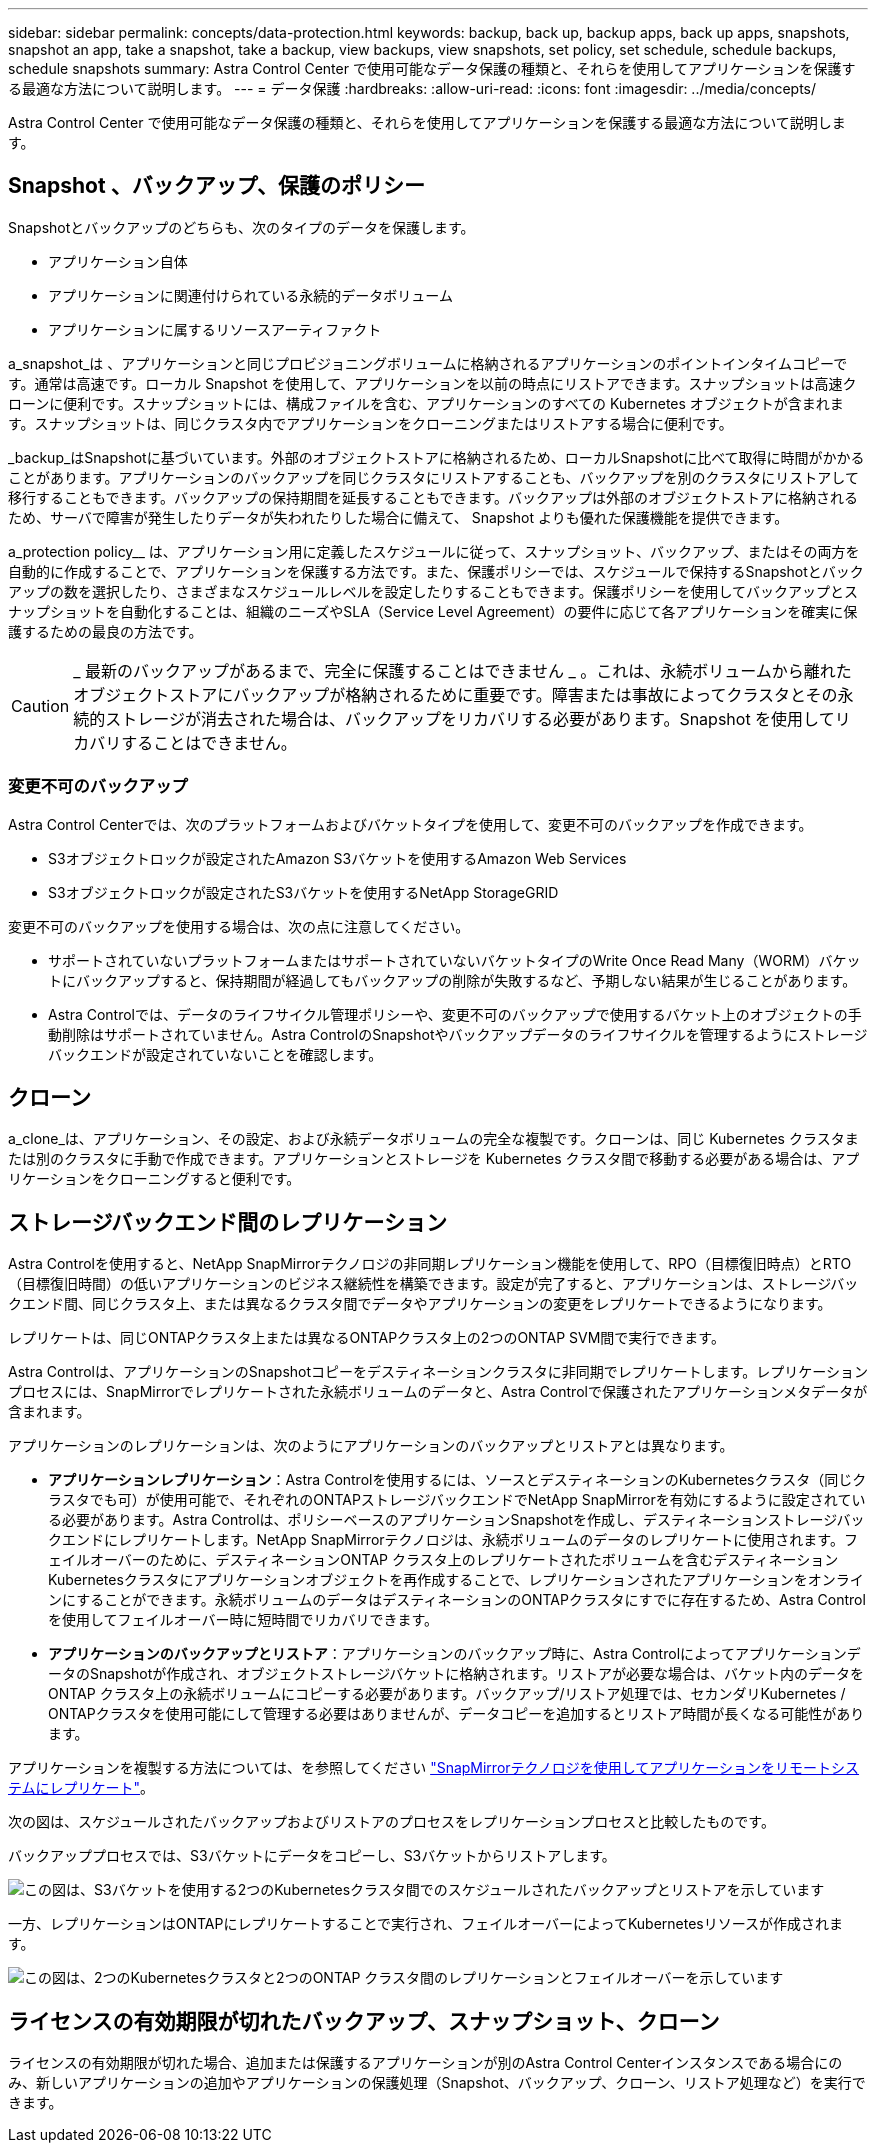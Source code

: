 ---
sidebar: sidebar 
permalink: concepts/data-protection.html 
keywords: backup, back up, backup apps, back up apps, snapshots, snapshot an app, take a snapshot, take a backup, view backups, view snapshots, set policy, set schedule, schedule backups, schedule snapshots 
summary: Astra Control Center で使用可能なデータ保護の種類と、それらを使用してアプリケーションを保護する最適な方法について説明します。 
---
= データ保護
:hardbreaks:
:allow-uri-read: 
:icons: font
:imagesdir: ../media/concepts/


[role="lead"]
Astra Control Center で使用可能なデータ保護の種類と、それらを使用してアプリケーションを保護する最適な方法について説明します。



== Snapshot 、バックアップ、保護のポリシー

Snapshotとバックアップのどちらも、次のタイプのデータを保護します。

* アプリケーション自体
* アプリケーションに関連付けられている永続的データボリューム
* アプリケーションに属するリソースアーティファクト


a_snapshot_は 、アプリケーションと同じプロビジョニングボリュームに格納されるアプリケーションのポイントインタイムコピーです。通常は高速です。ローカル Snapshot を使用して、アプリケーションを以前の時点にリストアできます。スナップショットは高速クローンに便利です。スナップショットには、構成ファイルを含む、アプリケーションのすべての Kubernetes オブジェクトが含まれます。スナップショットは、同じクラスタ内でアプリケーションをクローニングまたはリストアする場合に便利です。

_backup_はSnapshotに基づいています。外部のオブジェクトストアに格納されるため、ローカルSnapshotに比べて取得に時間がかかることがあります。アプリケーションのバックアップを同じクラスタにリストアすることも、バックアップを別のクラスタにリストアして移行することもできます。バックアップの保持期間を延長することもできます。バックアップは外部のオブジェクトストアに格納されるため、サーバで障害が発生したりデータが失われたりした場合に備えて、 Snapshot よりも優れた保護機能を提供できます。

a_protection policy__ は、アプリケーション用に定義したスケジュールに従って、スナップショット、バックアップ、またはその両方を自動的に作成することで、アプリケーションを保護する方法です。また、保護ポリシーでは、スケジュールで保持するSnapshotとバックアップの数を選択したり、さまざまなスケジュールレベルを設定したりすることもできます。保護ポリシーを使用してバックアップとスナップショットを自動化することは、組織のニーズやSLA（Service Level Agreement）の要件に応じて各アプリケーションを確実に保護するための最良の方法です。


CAUTION: _ 最新のバックアップがあるまで、完全に保護することはできません _ 。これは、永続ボリュームから離れたオブジェクトストアにバックアップが格納されるために重要です。障害または事故によってクラスタとその永続的ストレージが消去された場合は、バックアップをリカバリする必要があります。Snapshot を使用してリカバリすることはできません。



=== 変更不可のバックアップ

Astra Control Centerでは、次のプラットフォームおよびバケットタイプを使用して、変更不可のバックアップを作成できます。

* S3オブジェクトロックが設定されたAmazon S3バケットを使用するAmazon Web Services
* S3オブジェクトロックが設定されたS3バケットを使用するNetApp StorageGRID


変更不可のバックアップを使用する場合は、次の点に注意してください。

* サポートされていないプラットフォームまたはサポートされていないバケットタイプのWrite Once Read Many（WORM）バケットにバックアップすると、保持期間が経過してもバックアップの削除が失敗するなど、予期しない結果が生じることがあります。
* Astra Controlでは、データのライフサイクル管理ポリシーや、変更不可のバックアップで使用するバケット上のオブジェクトの手動削除はサポートされていません。Astra ControlのSnapshotやバックアップデータのライフサイクルを管理するようにストレージバックエンドが設定されていないことを確認します。




== クローン

a_clone_は、アプリケーション、その設定、および永続データボリュームの完全な複製です。クローンは、同じ Kubernetes クラスタまたは別のクラスタに手動で作成できます。アプリケーションとストレージを Kubernetes クラスタ間で移動する必要がある場合は、アプリケーションをクローニングすると便利です。



== ストレージバックエンド間のレプリケーション

Astra Controlを使用すると、NetApp SnapMirrorテクノロジの非同期レプリケーション機能を使用して、RPO（目標復旧時点）とRTO（目標復旧時間）の低いアプリケーションのビジネス継続性を構築できます。設定が完了すると、アプリケーションは、ストレージバックエンド間、同じクラスタ上、または異なるクラスタ間でデータやアプリケーションの変更をレプリケートできるようになります。

レプリケートは、同じONTAPクラスタ上または異なるONTAPクラスタ上の2つのONTAP SVM間で実行できます。

Astra Controlは、アプリケーションのSnapshotコピーをデスティネーションクラスタに非同期でレプリケートします。レプリケーションプロセスには、SnapMirrorでレプリケートされた永続ボリュームのデータと、Astra Controlで保護されたアプリケーションメタデータが含まれます。

アプリケーションのレプリケーションは、次のようにアプリケーションのバックアップとリストアとは異なります。

* *アプリケーションレプリケーション*：Astra Controlを使用するには、ソースとデスティネーションのKubernetesクラスタ（同じクラスタでも可）が使用可能で、それぞれのONTAPストレージバックエンドでNetApp SnapMirrorを有効にするように設定されている必要があります。Astra Controlは、ポリシーベースのアプリケーションSnapshotを作成し、デスティネーションストレージバックエンドにレプリケートします。NetApp SnapMirrorテクノロジは、永続ボリュームのデータのレプリケートに使用されます。フェイルオーバーのために、デスティネーションONTAP クラスタ上のレプリケートされたボリュームを含むデスティネーションKubernetesクラスタにアプリケーションオブジェクトを再作成することで、レプリケーションされたアプリケーションをオンラインにすることができます。永続ボリュームのデータはデスティネーションのONTAPクラスタにすでに存在するため、Astra Controlを使用してフェイルオーバー時に短時間でリカバリできます。
* *アプリケーションのバックアップとリストア*：アプリケーションのバックアップ時に、Astra ControlによってアプリケーションデータのSnapshotが作成され、オブジェクトストレージバケットに格納されます。リストアが必要な場合は、バケット内のデータをONTAP クラスタ上の永続ボリュームにコピーする必要があります。バックアップ/リストア処理では、セカンダリKubernetes / ONTAPクラスタを使用可能にして管理する必要はありませんが、データコピーを追加するとリストア時間が長くなる可能性があります。


アプリケーションを複製する方法については、を参照してください link:../use/replicate_snapmirror.html["SnapMirrorテクノロジを使用してアプリケーションをリモートシステムにレプリケート"]。

次の図は、スケジュールされたバックアップおよびリストアのプロセスをレプリケーションプロセスと比較したものです。

バックアッププロセスでは、S3バケットにデータをコピーし、S3バケットからリストアします。

image:acc-backup_4in.png["この図は、S3バケットを使用する2つのKubernetesクラスタ間でのスケジュールされたバックアップとリストアを示しています"]

一方、レプリケーションはONTAPにレプリケートすることで実行され、フェイルオーバーによってKubernetesリソースが作成されます。

image:acc-replication_4in.png["この図は、2つのKubernetesクラスタと2つのONTAP クラスタ間のレプリケーションとフェイルオーバーを示しています"]



== ライセンスの有効期限が切れたバックアップ、スナップショット、クローン

ライセンスの有効期限が切れた場合、追加または保護するアプリケーションが別のAstra Control Centerインスタンスである場合にのみ、新しいアプリケーションの追加やアプリケーションの保護処理（Snapshot、バックアップ、クローン、リストア処理など）を実行できます。
